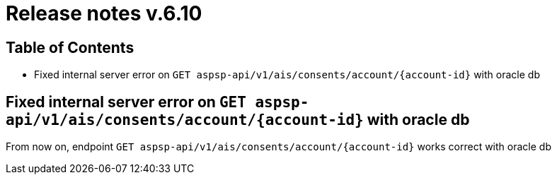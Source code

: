 = Release notes v.6.10

== Table of Contents

* Fixed internal server error on `GET aspsp-api/v1/ais/consents/account/{account-id}` with oracle db

== Fixed internal server error on `GET aspsp-api/v1/ais/consents/account/{account-id}` with oracle db

From now on, endpoint `GET aspsp-api/v1/ais/consents/account/{account-id}` works correct with oracle db
